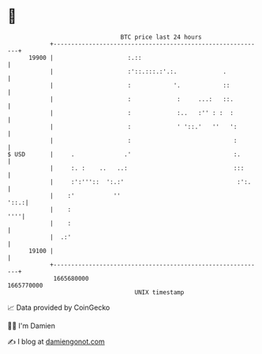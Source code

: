 * 👋

#+begin_example
                                   BTC price last 24 hours                    
               +------------------------------------------------------------+ 
         19900 |                     :.::                                   | 
               |                     :'::.:::.:'.:.             .           | 
               |                     :            '.            ::          | 
               |                     :             :     ...:   ::.         | 
               |                     :             :..   :'' : :  :         | 
               |                     :             ' '::.'   ''   ':        | 
               |                     :                             :        | 
   $ USD       |     .              .'                             :.       | 
               |     :. :    ..   ..:                              :::      | 
               |     :':'''::  ':.:'                                :':.    | 
               |    :'           ''                                    '::.:| 
               |    :                                                   ''''| 
               |    :                                                       | 
               |  .:'                                                       | 
         19100 |                                                            | 
               +------------------------------------------------------------+ 
                1665680000                                        1665770000  
                                       UNIX timestamp                         
#+end_example
📈 Data provided by CoinGecko

🧑‍💻 I'm Damien

✍️ I blog at [[https://www.damiengonot.com][damiengonot.com]]

